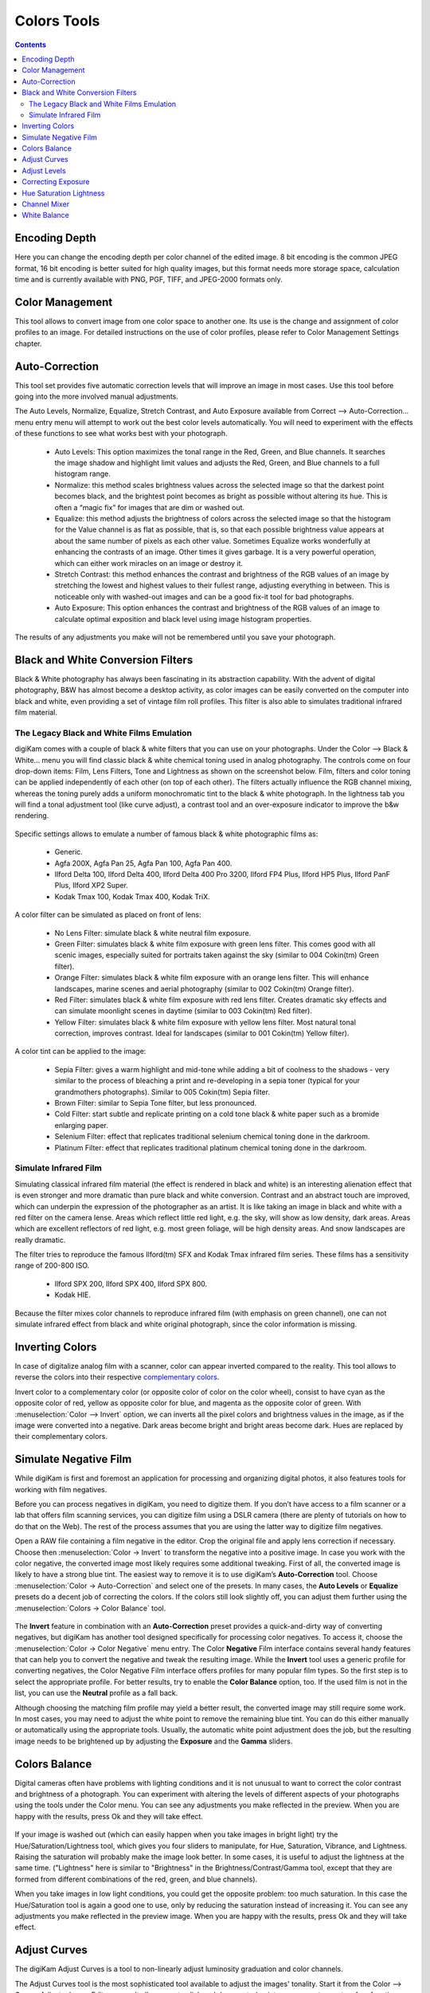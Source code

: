 .. meta::
   :description: digiKam Image Editor Colors Tools
   :keywords: digiKam, documentation, user manual, photo management, open source, free, learn, easy

.. metadata-placeholder

   :authors: - digiKam Team

   :license: see Credits and License page for details (https://docs.digikam.org/en/credits_license.html)

.. _colors_tools:

Colors Tools
============

.. contents::

.. _color_depth:

Encoding Depth
--------------

Here you can change the encoding depth per color channel of the edited image. 8 bit encoding is the common JPEG format, 16 bit encoding is better suited for high quality images, but this format needs more storage space, calculation time and is currently available with PNG, PGF, TIFF, and JPEG-2000 formats only.

.. _color_cm:

Color Management
----------------

This tool allows to convert image from one color space to another one. Its use is the change and assignment of color profiles to an image. For detailed instructions on the use of color profiles, please refer to Color Management Settings chapter.

.. figure:: images/editor_profile_converter.webp

.. _color_auto:

Auto-Correction
---------------

This tool set provides five automatic correction levels that will improve an image in most cases. Use this tool before going into the more involved manual adjustments.

The Auto Levels, Normalize, Equalize, Stretch Contrast, and Auto Exposure available from Correct --> Auto-Correction... menu entry menu will attempt to work out the best color levels automatically. You will need to experiment with the effects of these functions to see what works best with your photograph. 

   - Auto Levels: This option maximizes the tonal range in the Red, Green, and Blue channels. It searches the image shadow and highlight limit values and adjusts the Red, Green, and Blue channels to a full histogram range.

   - Normalize: this method scales brightness values across the selected image so that the darkest point becomes black, and the brightest point becomes as bright as possible without altering its hue. This is often a “magic fix” for images that are dim or washed out. 

   - Equalize: this method adjusts the brightness of colors across the selected image so that the histogram for the Value channel is as flat as possible, that is, so that each possible brightness value appears at about the same number of pixels as each other value. Sometimes Equalize works wonderfully at enhancing the contrasts of an image. Other times it gives garbage. It is a very powerful operation, which can either work miracles on an image or destroy it.

   - Stretch Contrast: this method enhances the contrast and brightness of the RGB values of an image by stretching the lowest and highest values to their fullest range, adjusting everything in between. This is noticeable only with washed-out images and can be a good fix-it tool for bad photographs.

   - Auto Exposure: This option enhances the contrast and brightness of the RGB values of an image to calculate optimal exposition and black level using image histogram properties.

The results of any adjustments you make will not be remembered until you save your photograph.

.. figure:: images/editor_auto_corrections.webp

Black and White Conversion Filters
----------------------------------

Black & White photography has always been fascinating in its abstraction capability. With the advent of digital photography, B&W has almost become a desktop activity, as color images can be easily converted on the computer into black and white, even providing a set of vintage film roll profiles. This filter is also able to simulates traditional infrared film material.

.. _color_bw:

The Legacy Black and White Films Emulation
~~~~~~~~~~~~~~~~~~~~~~~~~~~~~~~~~~~~~~~~~~

digiKam comes with a couple of black & white filters that you can use on your photographs. Under the Color --> Black & White... menu you will find classic black & white chemical toning used in analog photography. The controls come on four drop-down items: Film, Lens Filters, Tone and Lightness as shown on the screenshot below. Film, filters and color toning can be applied independently of each other (on top of each other). The filters actually influence the RGB channel mixing, whereas the toning purely adds a uniform monochromatic tint to the black & white photograph. In the lightness tab you will find a tonal adjustment tool (like curve adjust), a contrast tool and an over-exposure indicator to improve the b&w rendering.

.. figure:: images/editor_bw_filters.webp

Specific settings allows to emulate a number of famous black & white photographic films as:

    - Generic.
    - Agfa 200X, Agfa Pan 25, Agfa Pan 100, Agfa Pan 400.
    - Ilford Delta 100, Ilford Delta 400, Ilford Delta 400 Pro 3200, Ilford FP4 Plus, Ilford HP5 Plus, Ilford PanF Plus, Ilford XP2 Super.
    - Kodak Tmax 100, Kodak Tmax 400, Kodak TriX.

A color filter can be simulated as placed on front of lens:

    - No Lens Filter: simulate black & white neutral film exposure. 
    - Green Filter: simulates black & white film exposure with green lens filter. This comes good with all scenic images, especially suited for portraits taken against the sky (similar to 004 Cokin(tm) Green filter).
    - Orange Filter: simulates black & white film exposure with an orange lens filter. This will enhance landscapes, marine scenes and aerial photography (similar to 002 Cokin(tm) Orange filter).
    - Red Filter: simulates black & white film exposure with red lens filter. Creates dramatic sky effects and can simulate moonlight scenes in daytime (similar to 003 Cokin(tm) Red filter).
    - Yellow Filter: simulates black & white film exposure with yellow lens filter. Most natural tonal correction, improves contrast. Ideal for landscapes (similar to 001 Cokin(tm) Yellow filter).

A color tint can be applied to the image:

    - Sepia Filter: gives a warm highlight and mid-tone while adding a bit of coolness to the shadows - very similar to the process of bleaching a print and re-developing in a sepia toner (typical for your grandmothers photographs). Similar to 005 Cokin(tm) Sepia filter.
    - Brown Filter: similar to Sepia Tone filter, but less pronounced.
    - Cold Filter: start subtle and replicate printing on a cold tone black & white paper such as a bromide enlarging paper.
    - Selenium Filter: effect that replicates traditional selenium chemical toning done in the darkroom.
    - Platinum Filter: effect that replicates traditional platinum chemical toning done in the darkroom.

.. _color_infrared:

Simulate Infrared Film
~~~~~~~~~~~~~~~~~~~~~~

Simulating classical infrared film material (the effect is rendered in black and white) is an interesting alienation effect that is even stronger and more dramatic than pure black and white conversion. Contrast and an abstract touch are improved, which can underpin the expression of the photographer as an artist. It is like taking an image in black and white with a red filter on the camera lense. Areas which reflect little red light, e.g. the sky, will show as low density, dark areas. Areas which are excellent reflectors of red light, e.g. most green foliage, will be high density areas. And snow landscapes are really dramatic.

The filter tries to reproduce the famous Ilford(tm) SFX and Kodak Tmax infrared film series. These films has a sensitivity range of 200-800 ISO.

    - Ilford SPX 200, Ilford SPX 400, Ilford SPX 800.
    - Kodak HIE.

Because the filter mixes color channels to reproduce infrared film (with emphasis on green channel), one can not simulate infrared effect from black and white original photograph, since the color information is missing.

.. _color_invert:

Inverting Colors
----------------

In case of digitalize analog film with a scanner, color can appear inverted compared to the reality. This tool allows to reverse the colors into their respective `complementary colors <https://en.wikipedia.org/wiki/Complementary_colors>`_.

Invert color to a complementary color (or opposite color of color on the color wheel), consist to have cyan as the opposite color of red, yellow as opposite color for blue, and magenta as the opposite color of green. With :menuselection:`Color --> Invert` option, we can inverts all the pixel colors and brightness values in the image, as if the image were converted into a negative. Dark areas become bright and bright areas become dark. Hues are replaced by their complementary colors.

.. _color_negative:

Simulate Negative Film
----------------------

While digiKam is first and foremost an application for processing and organizing digital photos, it also features tools for working with film negatives.

Before you can process negatives in digiKam, you need to digitize them. If you don’t have access to a film scanner or a lab that offers film scanning services, you can digitize film using a DSLR camera (there are plenty of tutorials on how to do that on the Web). The rest of the process assumes that you are using the latter way to digitize film negatives.

Open a RAW file containing a film negative in the editor. Crop the original file and apply lens correction if necessary. Choose then :menuselection:`Color -> Invert` to transform the negative into a positive image. In case you work with the color negative, the converted image most likely requires some additional tweaking. First of all, the converted image is likely to have a strong blue tint. The easiest way to remove it is to use digiKam’s **Auto-Correction** tool. Choose :menuselection:`Color -> Auto-Correction` and select one of the presets. In many cases, the **Auto Levels** or **Equalize** presets do a decent job of correcting the colors. If the colors still look slightly off, you can adjust them further using the :menuselection:`Colors -> Color Balance` tool.

.. figure:: images/editor_negative.webp

The **Invert** feature in combination with an **Auto-Correction** preset provides a quick-and-dirty way of converting negatives, but digiKam has another tool designed specifically for processing color negatives. To access it, choose the :menuselection:`Color -> Color Negative` menu entry. The Color **Negative** Film interface contains several handy features that can help you to convert the negative and tweak the resulting image. While the **Invert** tool uses a generic profile for converting negatives, the Color Negative Film interface offers profiles for many popular film types. So the first step is to select the appropriate profile. For better results, try to enable the **Color Balance** option, too. If the used film is not in the list, you can use the **Neutral** profile as a fall back.

Although choosing the matching film profile may yield a better result, the converted image may still require some work. In most cases, you may need to adjust the white point to remove the remaining blue tint. You can do this either manually or automatically using the appropriate tools. Usually, the automatic white point adjustment does the job, but the resulting image needs to be brightened up by adjusting the **Exposure** and the **Gamma** sliders.

.. _color_balance:

Colors Balance
--------------

Digital cameras often have problems with lighting conditions and it is not unusual to want to correct the color contrast and brightness of a photograph. You can experiment with altering the levels of different aspects of your photographs using the tools under the Color menu. You can see any adjustments you make reflected in the preview. When you are happy with the results, press Ok and they will take effect. 

.. figure:: images/editor_colors_balance.webp

If your image is washed out (which can easily happen when you take images in bright light) try the Hue/Saturation/Lightness tool, which gives you four sliders to manipulate, for Hue, Saturation, Vibrance, and Lightness. Raising the saturation will probably make the image look better. In some cases, it is useful to adjust the lightness at the same time. ("Lightness" here is similar to "Brightness" in the Brightness/Contrast/Gamma tool, except that they are formed from different combinations of the red, green, and blue channels).

When you take images in low light conditions, you could get the opposite problem: too much saturation. In this case the Hue/Saturation tool is again a good one to use, only by reducing the saturation instead of increasing it. You can see any adjustments you make reflected in the preview image. When you are happy with the results, press Ok and they will take effect.

.. _color_curves:

Adjust Curves
-------------

The digiKam Adjust Curves is a tool to non-linearly adjust luminosity graduation and color channels.

The Adjust Curves tool is the most sophisticated tool available to adjust the images' tonality. Start it from the Color --> Curves Adjust... Image Editor menu. It allows you to click and drag control points on a curve to create a free function mapping input brightness levels to output brightness levels. The Adjust Curves tool can replicate any effect you can achieve with Brightness/Contrast/Gamma or the Adjust Levels tool, though it is more powerful than either one of them. But this tool can do more for you, it helps you to improve the tonal quality of your photographs to very finely stepped gray scales. And do not forget that the better the photographs are (good exposure, lossless format, 24 or 32 bit deep) the more you can improve them. Navigate to the "Achieving ultimate tonal quality" section of this instructive page: Tonal quality and dynamic range in digital cameras by Norman Koren. Use Adjust Curves tool to do just the same!

This tool provides visual curves to modify the intensity values of the active layer displayed as a histogram non-linearily. In Curve smooth mode, you change the curves shape by adding new points to the curve or by moving end point positions. Another way, is to draw all the curve manually in Curve free mode. In both cases the effect is immediately displayed in the image preview area to the left, where the preview can be configured by clicking on the top left icons.

.. figure:: images/editor_curves_adjust.webp

To the left, half of the original and the target preview image is shown. The target preview is updated dynamically according to the widget settings. On the right side the following options are available:

    Modify Channel: with this combo box you can select the specific channel to be modified by the tool:

    Luminosity: changes the intensity of all pixels.

    Red: changes the Red saturation of all pixels.

    Green: changes the Green saturation of all pixels .

    Blue: changes the Blue saturation of all pixels.

    Alpha: changes the transparency of all pixels.

    Next to this box are two icons to select linear or logarithmic histogram display. For images taken with a digital camera the linear mode is usually the most useful. However, for images containing substantial areas of constant color, a linear histogram will often be dominated by a single bar. In this case a logarithmic histogram will be more appropriate.

    Main Curves Editing Area: the horizontal bar (x-axis) represents input values (they are value levels from 0 to 255). The vertical bar (y-axis) is only a scale for output colors of the selected channel. The control curve is drawn on a grid and crosses the histogram diagonally. The pointer x/y position is permanently displayed above the grid. If you click on the curve, a control point is created. You can move it to bend the curve. If you click outside the curve, a control point is also created, and the curve includes it automatically. So each point of the curve represents an 'x' translated into a 'y' output level.

    Curve Type for channel: below the editing area are several icons that determine whether the curve can be edited using a Curve smooth mode curve or a Curve free mode. Smooth mode constrains the curve type to a smooth line with tension and provides a realistic rendering. Free mode lets you draw your curve free-hand with the mouse. With curve segments scattered all over the grid, result will be surprising but hardly repeatable. A reset-to-defaults button is also available. If, for example, you move a curve segment to the right, i.e. to highlights, you can see that these highlights are corresponding to darker output tones and that image pixels corresponding to this curve segment will go darker. With color channels, moving right will decrease saturation up to reaching complementary color. To delete all control points (apart from both end points), click on the Reset button. To delete only one point, move it onto another point. Just ply with the curves and watch the results. You even can solarize the image on part of its tonal range. This happens when the curve is inverted in some part. The original photo preview has a red marker on it. If you place this marker to a zone you want to modify, a corresponding line will be drawn on the curve grid indicating the original value. Create a point on that line and move it up or down to adjust it to your pleasing.

    Save As... and Load...: these buttons are used to do just that. Any curves that you have set can be saved to the filesystem and loaded later. The used file format is The Gimp Curves format.

    Reset: this button resets all curve values for all channels. 

The curves tool has several features that facilitate the positioning of points on the control curves. Clicking the mouse button in the original image preview area produces a vertical doted bar in the graph area of the curves tool. The bar position corresponds to the pixel value the mouse cursor is over in the image window. Clicking and dragging the mouse button interactively updates the position of the vertical bar. In this way, it is possible to see where different pixel values in the image are located on the control curve and helps to discover the locations of shadow, midtone, and highlight pixels.

Using this way and the three Tone Color Picker buttons will automatically create control points on the curve in all channels for shadow, middle, and highlight tones. Enable the color picker button that you want to use, and click on the original image preview area to produce control points on each of the Red, Green, Blue, and Luminosity control curves.

.. _color_levels:

Adjust Levels
-------------

The digiKam Adjust Levels is a tool to manually adjust the histogram channels of an image.

Situated between the more sophisticated Adjust Curves tool and the simpler Brightness/Contrast/Gamma Image Editor tool is this Adjust Levels tool for improving exposure. Although the dialog for this tool looks very complicated, for the basic usage we have in mind here, the only part you need to deal with is the Input Levels area, concretely the 3 sliders that appear below the histogram.

This widget contains a visual graph of the intensity values of the active layer or selection (histogram). Below the graph are five sliders that can be clicked into and dragged to constrain and change the intensity level for the image. The left sliders position represents the dark areas and similarly, the right position represents the light areas.

.. figure:: images/editor_levels_adjust.webp

Actually the easiest way to learn how to use it is to experiment by moving the three sliders around, and watching how the image is affected.

On the right, both an original and a target preview image is available. The target preview is updated dynamically according to the slider positions. On the left, the following options are available:

    Modify levels for Channel : this combo box allows the selection of the specific channel that will be modified by the tool:

        Luminosity: this option makes intensity changes against all pixels in the image.

        Red: this option makes Red saturation changes against all pixels in the image.

        Green: this option makes Green saturation changes against all pixels in the image.

        Blue: this option makes Blue saturation changes against all pixels in the image.

        Alpha: this option makes transparency changes against all pixels in the image.

    Set Scale for channel: this combo controls whether the histogram will be displayed using a linear or logarithmic amplitude. For images taken with a digital camera, the linear mode is usually the most useful. However, for images that contain substantial areas of constant color a linear histogram will often be dominated by a single bar. In this case a logarithmic histogram will often be more useful.

    Input Levels: the input levels allow manual adjustments to be selected for each of the ranges. The main area is a graphic representation of image dark, mid and light tones content. They are on abscissa from level 0 (black) to level 255 (white). Pixel number for a level is on ordinate axis. The curve surface represents all the pixels of the image for the selected channel (histogram). A well balanced image is an image with levels (tones) distributed all over the whole range. An image with a predominant blue color, for example, will produce a histogram shifted to the left in Green and Red channels, manifested by green and red color lacking on highlights. The level ranges can be modified in three ways:

        Three sliders: the first on the top for dark tones, the second one for light tones, and the last one on the bottom for midtones (often called Gamma value).

        Three input boxes to enter values directly.

        Three Color Picker buttons using the original photo preview to automatically adjust inputs levels settings for shadow, midtone and highlights. There is also a fully automated adjustment button available next to the reset button. 

    Output Levels: the output levels allow manual selection of a narrowed-down output level range. There are also two sliders located here that can be used to interactively change the output levels like Input Levels. This output level compression may, for example, be used to create a bleached image as a background for some other subject to put into the foreground.

    Auto: this button performs an automatic setting of the levels based on the pixel intensities of the image.

    Save As... and Load...: these buttons are used to do just that. Any Levels that you have set can be saved to the filesystem and loaded later. The used file format is The Gimp Levels format.

    Reset All: this button reset all Input Levels and Output Levels values for all channels.

The Adjust Levels tool has several features to facilitate the positioning input levels sliders. Clicking the mouse button in the original image preview area produces a vertical doted bar in the graph area of the histogram. The bar position corresponds to the pixel value under the mouse cursor in the image window. Clicking and dragging the mouse button interactively updates the position of the vertical bar. In this way it is possible to see where different pixel values in the image are located on the input levels sliders and helps to discover the locations of shadow, midtone, and highlight pixels.

Using in this mode and the three Color Picker buttons will automatically adjust input levels settings in all channels for shadow, middle, and highlight tones. Enable the color picker button that you want use, and click on the original image preview area to set input levels on each of the Red, Green, Blue, and Luminosity histogram channels.

Over Exposure Indicator option checks all color channel to see if more than one channel in a pixel is over-exposed, and you will see the combined color resulting of channel level settings. This feature is available as an indicator in the target preview area and has no effect on final rendering.

.. _color_bcg:

Correcting Exposure
-------------------

The simplest tool to use is the Brightness/Contrast/Gamma tool. It is also the least powerful, but in many cases it does everything you need. This tool is often useful for images that are overexposed or underexposed; it is not useful for correcting color casts. The tool gives you three sliders to adjust, for **Brightness**, **Contrast** and **Gamma**. You can see any adjustments you make reflected in the preview image. When you are happy with the results, press Ok and they will take effect.

.. figure:: images/editor_bcg_adjust.webp

.. note::

    Another important tool called **Levels Adjust** provides also an integrated way of seeing the results of adjusting multiple levels and also enables you to save level settings for application to multiple photographs. This can be useful if your camera or scanner often makes the same mistakes and you want to apply the same corrections. See the dedicated Adjust Levels manual for more information.
    See also a way of correcting exposure problems using the Adjust Curves tool.

.. _color_hsl:

Hue Saturation Lightness
------------------------

This tool is used to adjust hue, saturation, and lightness levels on a range of color weights for the current image. You can access tp the tool by the menu entry :menuselection:`Color --> Hue/Saturation/Lightness`

The tool settings are listed below:

    - A Hue / Saturation color map to select visualy the respective primary color to adjust. Just move and click with the mouse to set **Hue** and **Saturation** values in sliders below the map.
    
    - **Hue**: The slider allow you to select a hue in the color circle (-180, 180). 

    - **Saturation**: The slider allow you to select a saturation (-100, 100). 

    - **Vibrance**: The slider allow you to adjust the vibrance of the image. Vibrance performs selective saturation on less saturated colors and avoiding skin tones.
    
    - **Lightness**: The slider allow you to select a luminosity value (-100, 100). Lightness changes here concern a color range, while they concern a color tone with **Curves Adjust** and **Levels Adjust** tools, which work on color channels. If you change the Red lightness with this tool, all red pixels will be changed. With **Curves Adjust** and **Levels Adjust** tools, only dark, bright, or medium pixels luminosity will be changed.

 You can see any adjustments you make reflected in the preview image. When you are happy with the results, press Ok and they will take effect.
 
.. figure:: images/editor_hsl_adjust.webp

.. _color_mixer:

Channel Mixer
-------------

The digiKam image Channel Mixer is a tool to remix the color channels to improve or modify the photograph color shades.

The Channel Mixer is an another sophisticated tool to refine the images' tonality. Start it from the Color --> Channel Mixer Image Editor menu.

.. figure:: images/editor_channel_mixer.webp

With the channel combo box you select and display the histogram per color. It gives a first hint of how to correct the channels by their relative distribution and amplitude. The left half of the dialog window always shows a preview of what you are doing. The original for comparison can be seen when selecting its own window tab.

The target photo preview has a red marker available. If you place this marker somewhere in the image, a corresponding vertical bar will be drawn in the histogram indicating the color level value in the current channel selected.

Now the controls are to the lower right: Red, Green and Blue slider controls enable you to mix the channels. If you check Preserve Luminosity the image will retain its overall luminosity despite you changing its color components. This feature is particularly useful when you also ticked the Monochrome box. Because the channel mixer is THE tool to make great black and white conversions of your photographs. Try to reduce the green channel for black and white portraits.

.. note::

    Sometimes, especially when doing monochrome mixing, reducing one color channel may increase visible noise, which actually originates in the chroma noise. Chroma noise means that the little noise specs do not appear at the same location in all the color channels, but the noise patterns looks different in every channel. If that is the case you can improve the monochrome conversion by reducing the chroma noise first.

Save As... and Load... buttons are used to do just that. Any mixer settings that you have set can be saved to the filesystem and loaded later. The used file format is The Gimp channel mixer format.

Over Exposure Indicator option adds up the colors if more than one channel in a pixel is over-exposed, and you will see the combined color resulting of channel gain settings. This rule is applying to target preview area and haven't effect to final rendering.

Reset All button resets all channel mixer settings to default values.

.. _color_wb:

White Balance
-------------

The digiKam White Balance is a semi-automatic tool to adjust the white-balance of a photograph.

White Balance setting is a common hurdle for digital still cameras. In the 'good old time' of film rolls, the white balance was done by the photolab. Nowadays the poor little camera has to guess what is white and what is black. Most of the time, what the camera chooses as the white point, is not of the correct shade or hue. Using this tool it is easy to correct this problem. It provides a variety of parameters that can be trimmed to obtain a better result.

.. figure:: images/editor_white_balance.webp

The preview window can be resized. To the left, both an original and a target preview tab is shown. The target preview is updated dynamically according to the tool's settings. If you want to see the original whitebalance, just click on that tab.

The target photo preview has a red marker available. The luminosity value of the pixel under the marker is shown as a vertical line in the histogram .

To the top right, the widget displays a histogram that is dynamically updated when changing the parameters. This histogram is very instructive as it shows that even in well exposed photos, most of the pixels have very small luminosity. With a button you can select to show either one of the 3 colors (or the sum of it which is called luminosity).

With Exposure you can digitally change the original photo exposure. Increasing the exposure is has the risk of making the pixel noise more visible and to blow out the highlights. Check the Over exposure indicator at the lower right to see if you run into saturation problems. The Black Point adjustment can be used to cut the histogram from the left. If your photograph looks foggy (histogram has empty space on the left, black side), you probably need to use this option. The Exposure and Black Point adjustments can be automatically estimated by pressing the Auto Exposure Adjustments button. This sets the black point quite accurately.

The contrast of your output depends on Shadows, Saturation, and Gamma parameters. The Shadows adjustment lets you enhance or diminish the shadow details in your photo.

Increasing the contrast of your photograph can have the side effect of reducing the apparent Saturation of the photo. Use a value larger than 1 to increase the saturation and a value of less than 1 to desaturate the photo. A value of 0 will give you a black and white photo. Don't be shy to bump up the saturation of your photos a little. The general rule is that for higher Contrast (lower Gamma) you need to apply more Saturation.

The next set of options is the mainstay of White Balance settings, which controls the ratio between the three color channels. Here you can set the color Temperature, making your image warmer or colder. Higher temperature will result in a warmer tint. Setting the ratio between the three color channels requires two adjustments. Since the temperature adjustment mostly controls the ratio between the red and the blue channels, it is natural that the second adjustment will control the intensity of the Green channel.

Instead of fiddling around with the above controls, you can simply use the Temperature Tone Color Picker button. Press on this button and click anywhere on the original preview image to get the output color of that area to calculate the white color balance temperature settings. This way, Temperature and Green values are automatically computed.

In addition you can set the White Balance using the preset list. These are the white color balance temperature presets available:

=================== =========================================================== =======
Color Temperature   Description                                                 Kelvin
=================== =========================================================== =======
40W                 40 Watt incandescent lamp.                                  2680
200W                200 Watt incandescent lamp, studio lights, photo floods.    3000
Sunrise             Sunrise or sunset light.                                    3200
Tungsten            Tungsten lamp or light at 1 hour from dusk or dawn.         3400
Neutral             Neutral color temperature.                                  4750
Xenon               Xenon lamp or light arc.                                    5000
Sun                 Sunny daylight around noon.                                 5500
Flash               Electronic photo flash.                                     5600
Sky                 Overcast sky light.                                         6500
=================== =========================================================== =======

Color Temperature is a simplified way to characterize the spectral properties of a light source. While in reality the color of light is determined by how much each point on the spectral curve contributes to its output, the result can still be summarized on a linear scale. This value is useful e.g. for determining the correct white balance in digital photography, and for specifying the right light source types in architectural lighting design. Note, however, that light sources of the same color (metamers) can vary widely in the quality of light emitted.

Low Color Temperature implies more yellow-red light while high color temperature implies more blue light. Daylight has a rather low color temperature near dawn, and a higher one during the day. Therefore it can be useful to install an electrical lighting system that can supply cooler light to supplement daylight when needed, and fill in with warmer light at night. This also correlates with human feelings towards the warm colors of light coming from candles or an open fireplace at night. Standard unit for color temperature is Kelvin (K).

Over Exposure Indicator option adds up the colors if more than one channel in a pixel is over-exposed, and you will see the combined color resulting of White Color Balance controls settings. This rule is applied to target preview area as an indication only and has no effect on the final rendering.

Save As... and Load... buttons are used to do just that. Any White Color Balance settings that you have set can be saved to the filesystem in a text file and loaded later.

Reset All button resets all filter settings to default values corresponding to Neutral White Balance color. (Attention, even the neutral setting might be different from your original photograph. If you save it, the white balance will be changed.)
